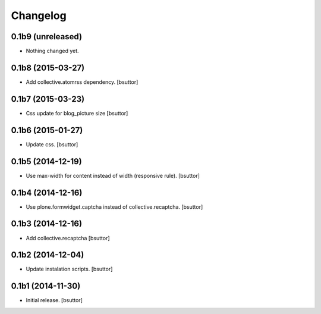 Changelog
=========


0.1b9 (unreleased)
------------------

- Nothing changed yet.


0.1b8 (2015-03-27)
------------------

- Add collective.atomrss dependency.
  [bsuttor]


0.1b7 (2015-03-23)
------------------

- Css update for blog_picture size
  [bsuttor]


0.1b6 (2015-01-27)
------------------

- Update css.
  [bsuttor]


0.1b5 (2014-12-19)
------------------

- Use max-width for content instead of width (responsive rule).
  [bsuttor]


0.1b4 (2014-12-16)
------------------

- Use plone.formwidget.captcha instead of collective.recaptcha.
  [bsuttor]


0.1b3 (2014-12-16)
------------------

- Add collective.recaptcha
  [bsuttor]


0.1b2 (2014-12-04)
------------------

- Update instalation scripts.
  [bsuttor]


0.1b1 (2014-11-30)
------------------

- Initial release.
  [bsuttor]


